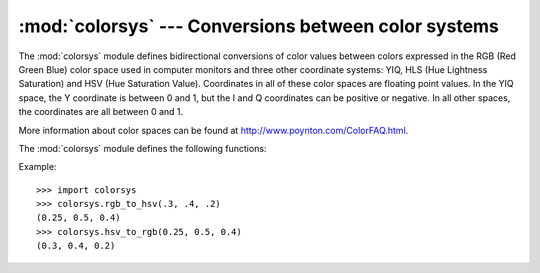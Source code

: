 
:mod:`colorsys` --- Conversions between color systems
=====================================================

.. module:: colorsys
   :synopsis: Conversion functions between RGB and other color systems.
.. sectionauthor:: David Ascher <da@python.net>


The :mod:`colorsys` module defines bidirectional conversions of color values
between colors expressed in the RGB (Red Green Blue) color space used in
computer monitors and three other coordinate systems: YIQ, HLS (Hue Lightness
Saturation) and HSV (Hue Saturation Value).  Coordinates in all of these color
spaces are floating point values.  In the YIQ space, the Y coordinate is between
0 and 1, but the I and Q coordinates can be positive or negative.  In all other
spaces, the coordinates are all between 0 and 1.

More information about color spaces can be found at
http://www.poynton.com/ColorFAQ.html.

The :mod:`colorsys` module defines the following functions:


.. function:: rgb_to_yiq(r, g, b)

   Convert the color from RGB coordinates to YIQ coordinates.


.. function:: yiq_to_rgb(y, i, q)

   Convert the color from YIQ coordinates to RGB coordinates.


.. function:: rgb_to_hls(r, g, b)

   Convert the color from RGB coordinates to HLS coordinates.


.. function:: hls_to_rgb(h, l, s)

   Convert the color from HLS coordinates to RGB coordinates.


.. function:: rgb_to_hsv(r, g, b)

   Convert the color from RGB coordinates to HSV coordinates.


.. function:: hsv_to_rgb(h, s, v)

   Convert the color from HSV coordinates to RGB coordinates.

Example::

   >>> import colorsys
   >>> colorsys.rgb_to_hsv(.3, .4, .2)
   (0.25, 0.5, 0.4)
   >>> colorsys.hsv_to_rgb(0.25, 0.5, 0.4)
   (0.3, 0.4, 0.2)

